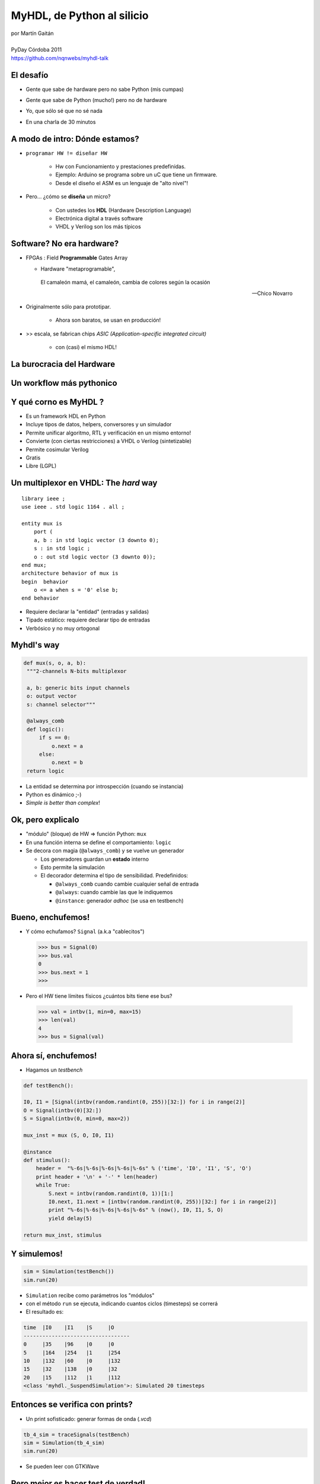 ***************************
MyHDL, de Python al silicio
***************************

.. image::  img/Afiche.png
   :align: right

| por Martín Gaitán 
| 
| PyDay Córdoba 2011
| https://github.com/nqnwebs/myhdl-talk


El desafío
**********

.. class:: incremental

   * Gente que sabe de hardware pero no sabe Python (mis cumpas)
   * Gente que sabe de Python (mucho!) pero no de hardware
   * Yo, que sólo sé que no sé nada
   * En una charla de 30 minutos 

     .. image::  img/miedo.jpg
        :align: center
    
A modo de intro: Dónde estamos?
*******************************

.. image:: img/esta_aqui.jpg
   :align: right 

.. class:: incremental

* ``programar HW != diseñar HW`` 
  
    * Hw con Funcionamiento y prestaciones predefinidas. 
    * Ejemplo: Arduino se programa sobre un uC que tiene un firmware.  
    * Desde el diseño el ASM es un lenguaje de "alto nivel"!

* Pero... ¿cómo se **diseña** un micro? 

    * Con ustedes los **HDL** (Hardware Description Language)
    * Electrónica digital a través software
    * VHDL y Verilog son los más típicos
    
Software? No era hardware?
**************************

.. class::  incremental

* FPGAs : Field **Programmable** Gates Array
  
  * Hardware "metaprogramable", 
  
  .. epigraph:: 

     El camaleón mamá,
     el camaleón,
     cambia de colores
     según la ocasión

     --  Chico Novarro

* Originalmente sólo para prototipar. 
    
    * Ahora son baratos, se usan en producción!
    
* >> escala, se fabrican chips `ASIC (Application-specific integrated circuit)`
    
    * con (casi) el mismo HDL!

La burocracia del Hardware
***************************

.. image:: img/flow.jpg
   :align: center

Un workflow más pythonico
***************************

.. image:: img/flow.jpg
   :align: center




Y qué corno es MyHDL ?
***********************

.. image:: img/myhdl_logo_256.png
   :align: right

.. class::  incremental

  - Es un framework HDL en Python
  - Incluye tipos de datos, helpers, conversores y un simulador
  - Permite unificar algoritmo, RTL y verificación en un mismo entorno!  
  - Convierte (con ciertas restricciones) a VHDL o Verilog (sintetizable)
  - Permite cosimular Verilog  
  - Gratis
  - Libre (LGPL)
  

Un multiplexor en VHDL: The *hard* way
***************************************

.. image:: img/mux.png
   :align: right 

::

    library ieee ;
    use ieee . std logic 1164 . all ;

    entity mux is
        port (
        a, b : in std logic vector (3 downto 0);
        s : in std logic ;
        o : out std logic vector (3 downto 0));
    end mux;
    architecture behavior of mux is
    begin  behavior
        o <= a when s = '0' else b;
    end behavior

- Requiere declarar la "entidad" (entradas y salidas)
- Tipado estático: requiere declarar tipo de entradas
- Verbósico y no muy ortogonal

Myhdl's way
***********

.. image:: img/mux.png
   :align: right 

.. code-block:: python

   def mux(s, o, a, b):
    """2-channels N-bits multiplexor

    a, b: generic bits input channels
    o: output vector
    s: channel selector"""

    @always_comb
    def logic():
        if s == 0:
            o.next = a
        else:
            o.next = b
    return logic

- La entidad se determina por introspección (cuando se instancia)
- Python es dinámico ;-)
- *Simple is better than complex*!

Ok, pero explicalo
***********************

.. class:: incremental

   * "módulo" (bloque) de HW => función Python: ``mux`` 
   * En una función interna se define el comportamiento: ``logic``
   * Se decora con magia (``@always_comb``) y se vuelve un generador 
        
     .. class:: incremental

     * Los generadores guardan un **estado** interno
     * Esto permite la simulación
     * El decorador determina el tipo de sensibilidad. Predefinidos: 

       - ``@always_comb`` cuando cambie cualquier señal de entrada   
       - ``@always``: cuando cambie las que le indiquemos
       - ``@instance``: generador *adhoc* (se usa en testbench) 
    
    
Bueno, enchufemos!
******************

.. class:: incremental
 
   *  Y cómo echufamos? ``Signal`` (a.k.a "cablecitos")    

      .. code-block:: python
 
         >>> bus = Signal(0)
         >>> bus.val
         0
         >>> bus.next = 1
         >>>
      
   * Pero el HW tiene límites físicos ¿cuántos bits tiene ese bus?  

    .. code-block:: python
 
       >>> val = intbv(1, min=0, max=15)
       >>> len(val)
       4
       >>> bus = Signal(val)

Ahora sí, enchufemos!
*********************

- Hagamos un *testbench*

.. code-block:: python
 
    def testBench():

    I0, I1 = [Signal(intbv(random.randint(0, 255))[32:]) for i in range(2)]
    O = Signal(intbv(0)[32:])
    S = Signal(intbv(0, min=0, max=2))
   
    mux_inst = mux (S, O, I0, I1)
 
    @instance
    def stimulus():
        header =  "%-6s|%-6s|%-6s|%-6s|%-6s" % ('time', 'I0', 'I1', 'S', 'O')
        print header + '\n' + '-' * len(header)
        while True:
            S.next = intbv(random.randint(0, 1))[1:]
            I0.next, I1.next = [intbv(random.randint(0, 255))[32:] for i in range(2)]
            print "%-6s|%-6s|%-6s|%-6s|%-6s" % (now(), I0, I1, S, O)
            yield delay(5)

    return mux_inst, stimulus


Y simulemos!
************

.. code-block:: python
 
    sim = Simulation(testBench())
    sim.run(20)        

- ``Simulation`` recibe como parámetros los "módulos"
- con el método ``run`` se ejecuta, indicando cuantos ciclos (timesteps) se correrá 
- El resultado es:

.. code-block:: python


    time  |I0    |I1    |S     |O     
    ----------------------------------
    0     |35    |96    |0     |0     
    5     |164   |254   |1     |254   
    10    |132   |60    |0     |132   
    15    |32    |138   |0     |32    
    20    |15    |112   |1     |112   
    <class 'myhdl._SuspendSimulation'>: Simulated 20 timesteps


Entonces se verifica con prints?
********************************

- Un print sofisticado: generar formas de onda (*.vcd*) 

.. code-block:: python

    tb_4_sim = traceSignals(testBench)
    sim = Simulation(tb_4_sim)
    sim.run(20)

- Se pueden leer con GTKWave

  .. image:: img/vcd.png
     :align: center   


Pero mejor es hacer test de verdad!
***********************************

- ``unittest`` querido, el pueblo está contigo

.. code-block:: python

    class MuxTest(unittest.TestCase):
            
        def setUp(self):
            self.channels = [Signal(intbv(random.randint(0, 255))[32:]) for i in range(2)]
            self.O = Signal(intbv(0)[32:])
            self.S = Signal(intbv(0, min=0, max=2))
            self.mux_inst = mux(self.S, self.O, self.channels[0], self.channels[1])

        def test_starts_in_channel_0(self):
            yield delay(1)
            Simulation( self.mux_inst )
            self.assertEqual(self.channels[0].val, self.O.val)  

        def test_channel_1_when_select_is_1(self):
            self.S.next = intbv(1)
            yield delay(1)
            Simulation( self.mux_inst )
            self.assertEqual(self.channels[1].val, self.O.val)  



Convirtiendo pa'sintetizar
**************************

- A VHDL

.. code-block:: python

   mux_inst = toVHDL(mux, S, O, I0, I1) 

- A Verilog

.. code-block:: python

   mux_inst = toVerilog(mux, S, O, I0, I1) 
 
Conclusiones
************

.. class:: incremental

- MyHDL es una opción seria 

  - ... aunque su nombre no ayude a transmitirlo

- Algoritmia, RTL, simulación y tests: Python FTW!
- La inferencia de patrones para conversion es pura magia
- Unittests (y TDD) => diseño de hardware ágil y bien
- Le debo mi última materia: hice un procesador MIPS en 3 semanas

    https://github.com/nqnwebs/pymips

Preguntas ?
************

.. code-block:: python

    for p in preguntas:
        try:
            responder(p)
        except NiPutaIdea:
            sonreir_y_hacerse_el_gil()


La hora referí
**************

- Gracias, y vamo'a comer

